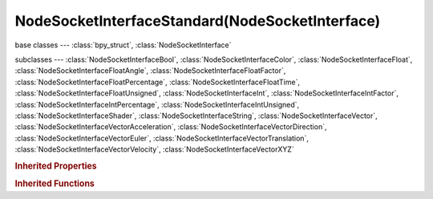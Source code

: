 NodeSocketInterfaceStandard(NodeSocketInterface)
================================================

.. module:: bpy.types

base classes --- :class:`bpy_struct`, :class:`NodeSocketInterface`

subclasses --- 
:class:`NodeSocketInterfaceBool`, :class:`NodeSocketInterfaceColor`, :class:`NodeSocketInterfaceFloat`, :class:`NodeSocketInterfaceFloatAngle`, :class:`NodeSocketInterfaceFloatFactor`, :class:`NodeSocketInterfaceFloatPercentage`, :class:`NodeSocketInterfaceFloatTime`, :class:`NodeSocketInterfaceFloatUnsigned`, :class:`NodeSocketInterfaceInt`, :class:`NodeSocketInterfaceIntFactor`, :class:`NodeSocketInterfaceIntPercentage`, :class:`NodeSocketInterfaceIntUnsigned`, :class:`NodeSocketInterfaceShader`, :class:`NodeSocketInterfaceString`, :class:`NodeSocketInterfaceVector`, :class:`NodeSocketInterfaceVectorAcceleration`, :class:`NodeSocketInterfaceVectorDirection`, :class:`NodeSocketInterfaceVectorEuler`, :class:`NodeSocketInterfaceVectorTranslation`, :class:`NodeSocketInterfaceVectorVelocity`, :class:`NodeSocketInterfaceVectorXYZ`

.. class:: NodeSocketInterfaceStandard(NodeSocketInterface)

   

   .. data:: type

      Data type

      :type: enum in ['CUSTOM', 'VALUE', 'INT', 'BOOLEAN', 'VECTOR', 'STRING', 'RGBA', 'SHADER'], default 'VALUE', (readonly)

   .. method:: draw(context, layout)

      Draw template settings

      :type context: :class:`Context`, (never None)
      :arg layout:

         Layout, Layout in the UI

      :type layout: :class:`UILayout`, (never None)

   .. method:: draw_color(context)

      Color of the socket icon

      :type context: :class:`Context`, (never None)
      :return:

         Color

      :rtype: float array of 4 items in [0, 1]

   .. classmethod:: bl_rna_get_subclass(id, default=None)
   
      :arg id: The RNA type identifier.
      :type id: string
      :return: The RNA type or default when not found.
      :rtype: :class:`bpy.types.Struct` subclass


   .. classmethod:: bl_rna_get_subclass_py(id, default=None)
   
      :arg id: The RNA type identifier.
      :type id: string
      :return: The class or default when not found.
      :rtype: type


.. rubric:: Inherited Properties

.. hlist::
   :columns: 2

   * :class:`bpy_struct.id_data`
   * :class:`NodeSocketInterface.name`
   * :class:`NodeSocketInterface.identifier`
   * :class:`NodeSocketInterface.is_output`
   * :class:`NodeSocketInterface.bl_socket_idname`

.. rubric:: Inherited Functions

.. hlist::
   :columns: 2

   * :class:`bpy_struct.as_pointer`
   * :class:`bpy_struct.driver_add`
   * :class:`bpy_struct.driver_remove`
   * :class:`bpy_struct.get`
   * :class:`bpy_struct.is_property_hidden`
   * :class:`bpy_struct.is_property_readonly`
   * :class:`bpy_struct.is_property_set`
   * :class:`bpy_struct.items`
   * :class:`bpy_struct.keyframe_delete`
   * :class:`bpy_struct.keyframe_insert`
   * :class:`bpy_struct.keys`
   * :class:`bpy_struct.path_from_id`
   * :class:`bpy_struct.path_resolve`
   * :class:`bpy_struct.property_unset`
   * :class:`bpy_struct.type_recast`
   * :class:`bpy_struct.values`
   * :class:`NodeSocketInterface.draw`
   * :class:`NodeSocketInterface.draw_color`
   * :class:`NodeSocketInterface.register_properties`
   * :class:`NodeSocketInterface.init_socket`
   * :class:`NodeSocketInterface.from_socket`

